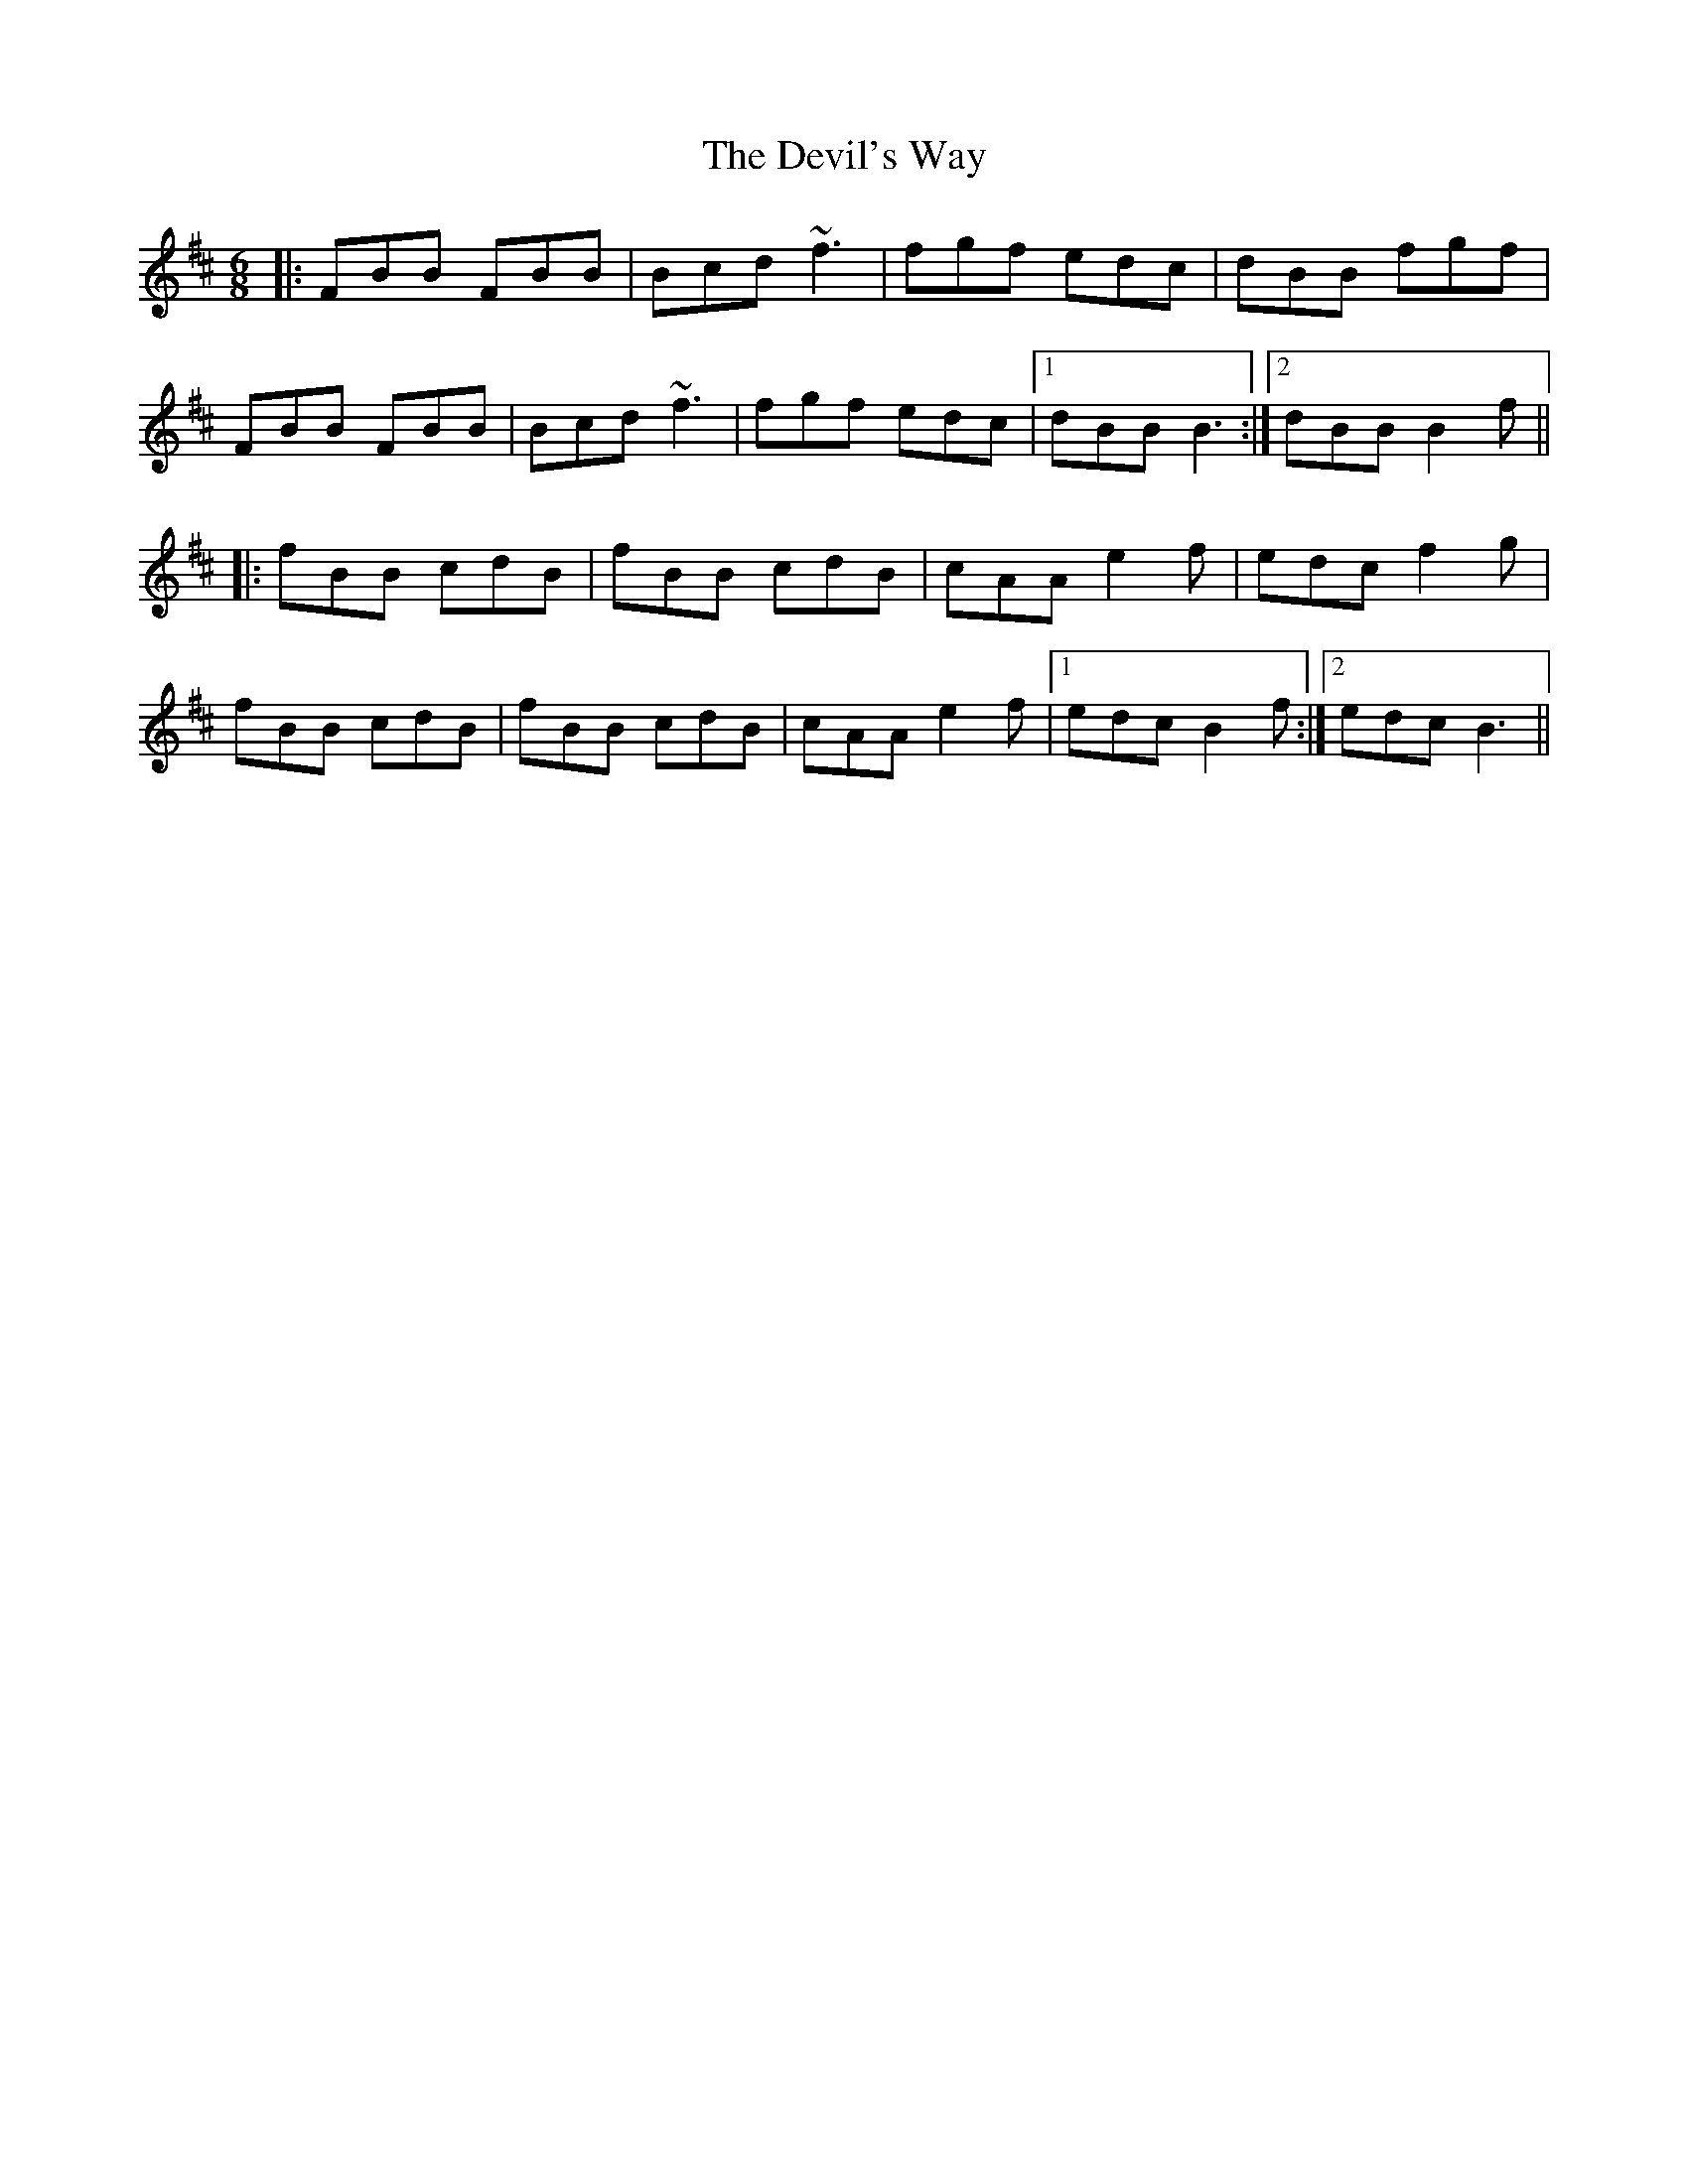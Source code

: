 X: 9993
T: Devil's Way, The
R: jig
M: 6/8
K: Bminor
|:FBB FBB|Bcd ~f3|fgf edc|dBB fgf|
FBB FBB|Bcd ~f3|fgf edc|1 dBB B3:|2 dBB B2f||
|:fBB cdB|fBB cdB|cAA e2f|edc f2g|
fBB cdB|fBB cdB|cAA e2f|1 edc B2f:|2 edc B3||

